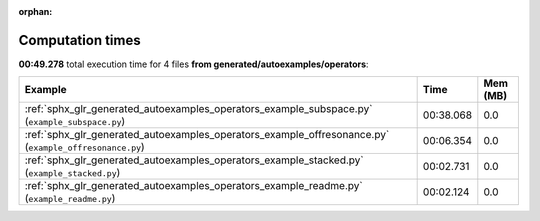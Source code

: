 
:orphan:

.. _sphx_glr_generated_autoexamples_operators_sg_execution_times:


Computation times
=================
**00:49.278** total execution time for 4 files **from generated/autoexamples/operators**:

.. container::

  .. raw:: html

    <style scoped>
    <link href="https://cdnjs.cloudflare.com/ajax/libs/twitter-bootstrap/5.3.0/css/bootstrap.min.css" rel="stylesheet" />
    <link href="https://cdn.datatables.net/1.13.6/css/dataTables.bootstrap5.min.css" rel="stylesheet" />
    </style>
    <script src="https://code.jquery.com/jquery-3.7.0.js"></script>
    <script src="https://cdn.datatables.net/1.13.6/js/jquery.dataTables.min.js"></script>
    <script src="https://cdn.datatables.net/1.13.6/js/dataTables.bootstrap5.min.js"></script>
    <script type="text/javascript" class="init">
    $(document).ready( function () {
        $('table.sg-datatable').DataTable({order: [[1, 'desc']]});
    } );
    </script>

  .. list-table::
   :header-rows: 1
   :class: table table-striped sg-datatable

   * - Example
     - Time
     - Mem (MB)
   * - :ref:`sphx_glr_generated_autoexamples_operators_example_subspace.py` (``example_subspace.py``)
     - 00:38.068
     - 0.0
   * - :ref:`sphx_glr_generated_autoexamples_operators_example_offresonance.py` (``example_offresonance.py``)
     - 00:06.354
     - 0.0
   * - :ref:`sphx_glr_generated_autoexamples_operators_example_stacked.py` (``example_stacked.py``)
     - 00:02.731
     - 0.0
   * - :ref:`sphx_glr_generated_autoexamples_operators_example_readme.py` (``example_readme.py``)
     - 00:02.124
     - 0.0
